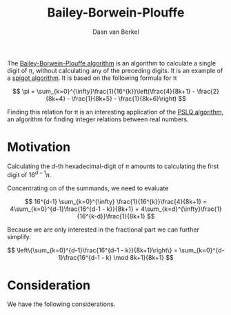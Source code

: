 #+title: Bailey-Borwein-Plouffe
#+author: Daan van Berkel

The [[http://en.wikipedia.org/wiki/Bailey%25E2%2580%2593Borwein%25E2%2580%2593Plouffe_formula][Bailey-Borwein-Plouffe algorithm]] is an algorithm to calculate a
single digit of π, without calculating any of the preceding
digits. It is an example of a [[http://en.wikipedia.org/wiki/Spigot_algorithm][spigot algorithm]]. It is based on the
following formula for π

\[
\pi = \sum_{k=0}^{\infty}\frac{1}{16^{k}}\left(\frac{4}{8k+1} - \frac{2}{8k+4} - \frac{1}{8k+5} - \frac{1}{8k+6}\right)
\]

Finding this relation for π is an interesting application of the [[http://en.wikipedia.org/wiki/Integer_relation_algorithm][PSLQ
algorithm]], an algorithm for finding integer relations between real numbers.

* Motivation
Calculating the $d$-th hexadecimal-digit of $\pi$ amounts to
calculating the first digit of $16^{d-1}\pi$.

Concentrating on of the summands, we need to evaluate

\[
16^{d-1} \sum_{k=0}^{\infty} \frac{1}{16^{k}}\frac{4}{8k+1}
=
4\sum_{k=0}^{d-1}\frac{16^{d-1 - k}}{8k+1} + 4\sum_{k=d}^{\infty}\frac{1}{16^{k-d}}\frac{1}{8k+1}
\]

Because we are only interested in the fractional part we can further
simplify.

\[
\left\{\sum_{k=0}^{d-1}\frac{16^{d-1 - k}}{8k+1}\right\}
=
\sum_{k=0}^{d-1}\frac{16^{d-1 - k} \mod 8k+1}{8k+1}
\]
* Consideration
We have the following considerations.
